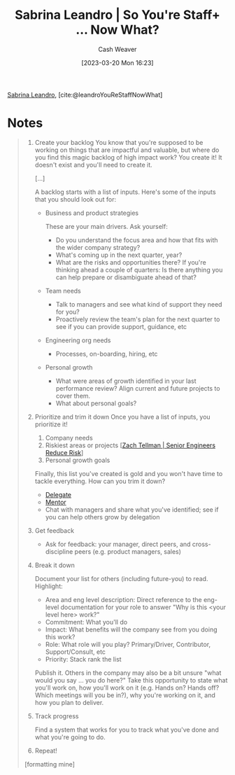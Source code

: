 :PROPERTIES:
:ROAM_REFS: [cite:@leandroYouReStaffNowWhat]
:ID:       b4e207cd-6c52-425c-8b60-a21e8cb1d8c6
:LAST_MODIFIED: [2023-09-05 Tue 20:17]
:END:
#+title: Sabrina Leandro | So You're Staff+ ... Now What?
#+hugo_custom_front_matter: :slug "b4e207cd-6c52-425c-8b60-a21e8cb1d8c6"
#+author: Cash Weaver
#+date: [2023-03-20 Mon 16:23]
#+filetags: :reference:

[[id:b94fc39e-6749-4fdc-ade2-0d3880d5e75e][Sabrina Leandro]], [cite:@leandroYouReStaffNowWhat]

* Notes
#+begin_quote
1. Create your backlog
   You know that you're supposed to be working on things that are impactful and valuable, but where do you find this magic backlog of high impact work? You create it! It doesn't exist and you'll need to create it.

   [...]

   A backlog starts with a list of inputs. Here's some of the inputs that you should look out for:

   - Business and product strategies

     These are your main drivers. Ask yourself:

     - Do you understand the focus area and how that fits with the wider company strategy?
     - What's coming up in the next quarter, year?
     - What are the risks and opportunities there? If you're thinking ahead a couple of quarters: Is there anything you can help prepare or disambiguate ahead of that?

   - Team needs

     - Talk to managers and see what kind of support they need for you?
     - Proactively review the team's plan for the next quarter to see if you can provide support, guidance, etc

   - Engineering org needs

     - Processes, on-boarding, hiring, etc

   - Personal growth

     - What were areas of growth identified in your last performance review? Align current and future projects to cover them.
     - What about personal goals?

2. Prioritize and trim it down
   Once you have a list of inputs, you prioritize it!

   1. Company needs
   2. Riskiest areas or projects [[[id:e7753777-506e-490e-b79e-59dede5dce2e][Zach Tellman | Senior Engineers Reduce Risk]]]
   3. Personal growth goals

   Finally, this list you've created is gold and you won't have time to tackle everything. How can you trim it down?

   - [[id:b5246b0f-685b-4408-b79e-3b2b5e0eb601][Delegate]]
   - [[id:1af39408-7a58-4e23-99dd-ade56a6bce53][Mentor]]
   - Chat with managers and share what you've identified; see if you can help others grow by delegation

3. Get feedback

   - Ask for feedback: your manager, direct peers, and cross-discipline peers (e.g. product managers, sales)

4. Break it down

   Document your list for others (including future-you) to read. Highlight:

   - Area and eng level description: Direct reference to the eng-level documentation for your role to answer "Why is this <your level here> work?"
   - Commitment: What you'll do
   - Impact: What benefits will the company see from you doing this work?
   - Role: What role will you play? Primary/Driver, Contributor, Support/Consult, etc
   - Priority: Stack rank the list

   Publish it. Others in the company may also be a bit unsure "what would you say ... you do here?" Take this opportunity to state what you'll work on, how you'll work on it (e.g. Hands on? Hands off? Which meetings will you be in?), why you're working on it, and how you plan to deliver.

5. Track progress

   Find a system that works for you to track what you've done and what you're going to do.

6. Repeat!
[formatting mine]
#+end_quote

* Flashcards :noexport:
#+print_bibliography: